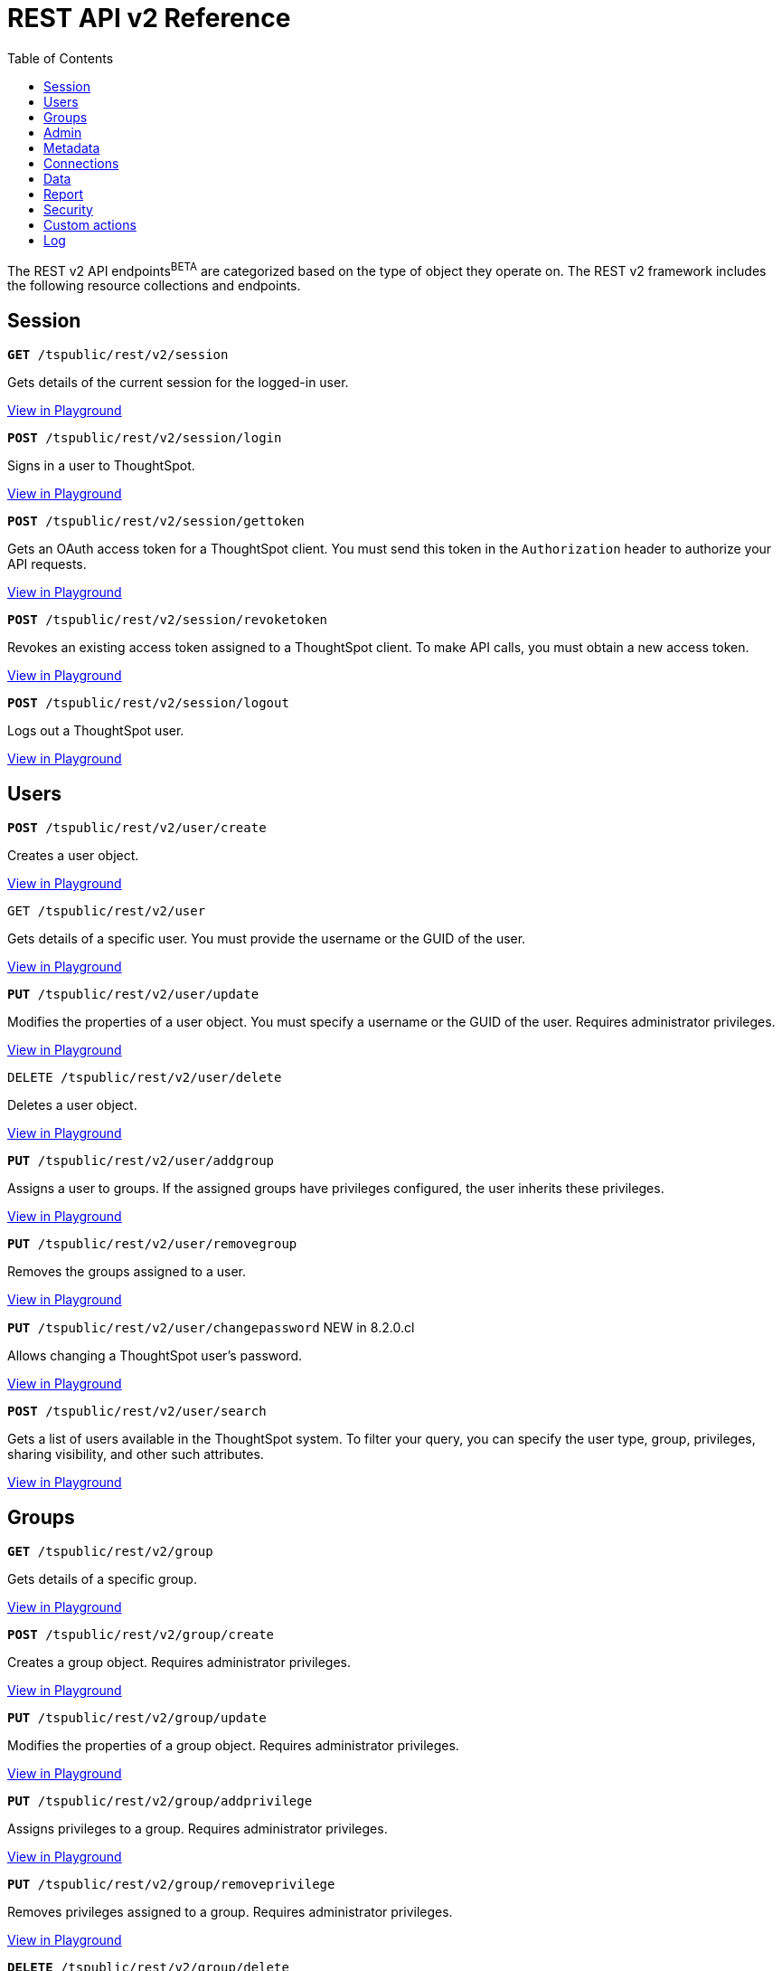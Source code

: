 = REST API v2 Reference
:toc: true

:page-title: REST API Reference Guide
:page-pageid: rest-apiv2-reference
:page-description: REST API Reference

The REST v2 API endpoints[beta blueBackground]^BETA^ are categorized based on the type of object they operate on. The REST v2 framework includes the following resource collections and endpoints.


== Session

--
`**GET** /tspublic/rest/v2/session`

Gets details of the current session for the logged-in user.

++++
<a href="{{previewPrefix}}/api/rest/playgroundV2" id="preview-in-playground" target="_blank">View in Playground</a>
++++
+++<p class="divider"> </p>+++

`*POST* /tspublic/rest/v2/session/login`

Signs in a user to ThoughtSpot.

++++
<a href="{{previewPrefix}}/api/rest/playgroundV2" id="preview-in-playground" target="_blank">View in Playground</a>
++++

+++<p class="divider"> </p>+++

`**POST** /tspublic/rest/v2/session/gettoken`

Gets an OAuth access token for a ThoughtSpot client. You must send this token in the `Authorization` header to authorize your API requests.

++++
<a href="{{previewPrefix}}/api/rest/playgroundV2" id="preview-in-playground" target="_blank">View in Playground</a>
++++

+++<p class="divider"> </p>+++

`**POST** /tspublic/rest/v2/session/revoketoken`

Revokes an existing access token assigned to a ThoughtSpot client. To make API calls, you must obtain a new access token.

++++
<a href="{{previewPrefix}}/api/rest/playgroundV2" id="preview-in-playground" target="_blank">View in Playground</a>
++++

+++<p class="divider"> </p>+++

`**POST** /tspublic/rest/v2/session/logout`

Logs out a ThoughtSpot user.

++++
<a href="{{previewPrefix}}/api/rest/playgroundV2" id="preview-in-playground" target="_blank">View in Playground</a>
++++
--

== Users


--

`*POST* /tspublic/rest/v2/user/create`

Creates a user object.

++++
<a href="{{previewPrefix}}/api/rest/playgroundV2" id="preview-in-playground" target="_blank">View in Playground</a>
++++

+++<p class="divider"> </p>+++

`GET /tspublic/rest/v2/user`

Gets details of a specific user. You must provide the username or the GUID of the user.

++++
<a href="{{previewPrefix}}/api/rest/playgroundV2" id="preview-in-playground" target="_blank">View in Playground</a>
++++

+++<p class="divider"> </p>+++

`*PUT* /tspublic/rest/v2/user/update`

Modifies the properties of a user object. You must specify a username or the GUID of the user. Requires administrator privileges.

++++
<a href="{{previewPrefix}}/api/rest/playgroundV2" id="preview-in-playground" target="_blank">View in Playground</a>
++++

+++<p class="divider"> </p>+++

`DELETE /tspublic/rest/v2/user/delete`

Deletes a user object.

++++
<a href="{{previewPrefix}}/api/rest/playgroundV2" id="preview-in-playground" target="_blank">View in Playground</a>
++++

+++<p class="divider"> </p>+++

`**PUT** /tspublic/rest/v2/user/addgroup`

Assigns a user to groups. If the assigned groups have privileges configured, the user inherits these privileges.

++++
<a href="{{previewPrefix}}/api/rest/playgroundV2" id="preview-in-playground" target="_blank">View in Playground</a>
++++

+++<p class="divider"> </p>+++

`*PUT* /tspublic/rest/v2/user/removegroup`

Removes the groups assigned to a user.

++++
<a href="{{previewPrefix}}/api/rest/playgroundV2" id="preview-in-playground" target="_blank">View in Playground</a>
++++

+++<p class="divider"> </p>+++

`**PUT** /tspublic/rest/v2/user/changepassword` [tag greenBackground]#NEW in 8.2.0.cl#

Allows changing a ThoughtSpot user's password.

++++
<a href="{{previewPrefix}}/api/rest/playgroundV2" id="preview-in-playground" target="_blank">View in Playground</a>
++++

+++<p class="divider"> </p>+++

`**POST** /tspublic/rest/v2/user/search`

Gets a list of users available in the ThoughtSpot system. To filter your query, you can specify the user type, group, privileges, sharing visibility, and other such attributes.

++++
<a href="{{previewPrefix}}/api/rest/playgroundV2" id="preview-in-playground" target="_blank">View in Playground</a>
++++

--

== Groups

--
`*GET* /tspublic/rest/v2/group`

Gets details of a specific group.

++++
<a href="{{previewPrefix}}/api/rest/playgroundV2" id="preview-in-playground" target="_blank">View in Playground</a>
++++

+++<p class="divider"> </p>+++

`*POST* /tspublic/rest/v2/group/create`

Creates a group object. Requires administrator privileges.

++++
<a href="{{previewPrefix}}/api/rest/playgroundV2" id="preview-in-playground" target="_blank">View in Playground</a>
++++

+++<p class="divider"> </p>+++

`**PUT** /tspublic/rest/v2/group/update`

Modifies the properties of a group object. Requires administrator privileges.

++++
<a href="{{previewPrefix}}/api/rest/playgroundV2" id="preview-in-playground" target="_blank">View in Playground</a>
++++

+++<p class="divider"> </p>+++

`**PUT **/tspublic/rest/v2/group/addprivilege`

Assigns privileges to a group. Requires administrator privileges.

++++
<a href="{{previewPrefix}}/api/rest/playgroundV2" id="preview-in-playground" target="_blank">View in Playground</a>
++++

+++<p class="divider"> </p>+++

`**PUT **/tspublic/rest/v2/group/removeprivilege`

Removes privileges assigned to a group. Requires administrator privileges.

++++
<a href="{{previewPrefix}}/api/rest/playgroundV2" id="preview-in-playground" target="_blank">View in Playground</a>
++++

+++<p class="divider"> </p>+++

`**DELETE** /tspublic/rest/v2/group/delete`

Deletes a group object. Requires administrator privileges.

++++
<a href="{{previewPrefix}}/api/rest/playgroundV2" id="preview-in-playground" target="_blank">View in Playground</a>
++++

+++<p class="divider"> </p>+++

`*PUT* /tspublic/rest/v2/group/adduser`

Assigns users to a group. Requires administrator privileges.

++++
<a href="{{previewPrefix}}/api/rest/playgroundV2" id="preview-in-playground" target="_blank">View in Playground</a>
++++

+++<p class="divider"> </p>+++

`**PUT **/tspublic/rest/v2/group/removeuser`

Removes one or several users assigned to a group. Requires administrator privileges.


++++
<a href="{{previewPrefix}}/api/rest/playgroundV2" id="preview-in-playground" target="_blank">View in Playground</a>
++++

+++<p class="divider"> </p>+++

`*PUT* /tspublic/rest/v2/group/addgroup`

Adds a group to another group object. This API request creates a hierarchy of groups. The subgroups inherit the privileges assigned to the parent group.

++++
<a href="{{previewPrefix}}/api/rest/playgroundV2" id="preview-in-playground" target="_blank">View in Playground</a>
++++

+++<p class="divider"> </p>+++

`**PUT** /tspublic/rest/v2/group/removegroup`

Removes a group from the parent group.

++++
<a href="{{previewPrefix}}/api/rest/playgroundV2" id="preview-in-playground" target="_blank">View in Playground</a>
++++

+++<p class="divider"> </p>+++

`*POST* /tspublic/rest/v2/group/search`

Gets a list of groups created in the ThoughtSpot system. To filter your query, you can specify the group type, group name, privileges, sharing visibility, users, and other such attributes.

++++
<a href="{{previewPrefix}}/api/rest/playgroundV2" id="preview-in-playground" target="_blank">View in Playground</a>
++++
--

== Admin

--
`**GET ** /tspublic/rest/v2/admin/configuration` [tag greenBackground]#NEW in 8.2.0.cl#

Gets details of the current configuration of a ThoughtSpot cluster.

++++
<a href="{{previewPrefix}}/api/rest/playgroundV2" id="preview-in-playground" target="_blank">View in Playground</a>
++++

+++<p class="divider"> </p>+++

`*GET* /tspublic/rest/v2/admin/configuration/overrides` [tag greenBackground]#NEW in 8.2.0.cl#

Gets details of configuration overrides.

++++
<a href="{{previewPrefix}}/api/rest/playgroundV2" id="preview-in-playground" target="_blank">View in Playground</a>
++++

+++<p class="divider"> </p>+++

`**PUT **/tspublic/rest/v2/admin/configuration/update`  [tag greenBackground]#NEW in 8.2.0.cl#

Updates configuration settings of the ThoughtSpot cluster.

++++
<a href="{{previewPrefix}}/api/rest/playgroundV2" id="preview-in-playground" target="_blank">View in Playground</a>
++++

+++<p class="divider"> </p>+++

`*PUT* /tspublic/rest/v2/admin/resetpassword`  [tag greenBackground]#NEW in 8.2.0.cl#

Resets the password of a user account.

++++
<a href="{{previewPrefix}}/api/rest/playgroundV2" id="preview-in-playground" target="_blank">View in Playground</a>
++++

+++<p class="divider"> </p>+++

`*PUT* /tspublic/rest/v2/admin/syncprincipal`  [tag greenBackground]#NEW in 8.2.0.cl#

Synchronizes user account and group properties from an external database with ThoughtSpot.

++++
<a href="{{previewPrefix}}/api/rest/playgroundV2" id="preview-in-playground" target="_blank">View in Playground</a>
++++

+++<p class="divider"> </p>+++

`*PUT* /tspublic/rest/v2/admin/changeowner`  [tag greenBackground]#NEW in 8.2.0.cl#

Transfers the ownership of objects from one user to another.

++++
<a href="{{previewPrefix}}/api/rest/playgroundV2" id="preview-in-playground" target="_blank">View in Playground</a>
++++

+++<p class="divider"> </p>+++
--


== Metadata

--
`*GET* /tspublic/rest/v2/metadata/tag`

Gets details for the specified tag. You must specify the tag name or the GUID.

++++
<a href="{{previewPrefix}}/api/rest/playgroundV2" id="preview-in-playground" target="_blank">View in Playground</a>
++++

+++<p class="divider"> </p>+++

`*POST* /tspublic/rest/v2/metadata/tag/create`

Creates a tag object.

++++
<a href="{{previewPrefix}}/api/rest/playgroundV2" id="preview-in-playground" target="_blank">View in Playground</a>
++++

+++<p class="divider"> </p>+++

`*PUT* /tspublic/rest/v2/metadata/tag/update`

Modifies the properties of a tag object.

++++
<a href="{{previewPrefix}}/api/rest/playgroundV2" id="preview-in-playground" target="_blank">View in Playground</a>
++++

+++<p class="divider"> </p>+++

`*PUT* /tspublic/rest/v2/metadata/tag/assign` [tag orangeBackground]#Modified in 8.2.0.cl#

Assigns a tag to one or several metadata objects. You can assign a tag to a Liveboard, answer, data object, and data connection objects.

++++
<a href="{{previewPrefix}}/api/rest/playgroundV2" id="preview-in-playground" target="_blank">View in Playground</a>
++++

+++<p class="divider"> </p>+++

`*PUT* /tspublic/rest/v2/metadata/tag/unassign` [tag orangeBackground]#Modified in 8.2.0.cl#

Removes the tag assigned to an object.

++++
<a href="{{previewPrefix}}/api/rest/playgroundV2" id="preview-in-playground" target="_blank">View in Playground</a>
++++

+++<p class="divider"> </p>+++

`*DELETE* /api/rest/v2/metadata/tag/delete`

Deletes the specified tag.

++++
<a href="{{previewPrefix}}/api/rest/playgroundV2" id="preview-in-playground" target="_blank">View in Playground</a>
++++

+++<p class="divider"> </p>+++

`**PUT** /api/rest/v2/metadata/favorite/assign` [tag orangeBackground]#Modified in 8.2.0.cl#

Adds an object such as Liveboards and answers to a user's favorites list.

++++
<a href="{{previewPrefix}}/api/rest/playgroundV2" id="preview-in-playground" target="_blank">View in Playground</a>
++++

+++<p class="divider"> </p>+++

`**PUT ** /api/rest/v2/metadata/favorite/unassign` [tag orangeBackground]#Modified in 8.2.0.cl#

Removes the specified object from the user's favorites list.

++++
<a href="{{previewPrefix}}/api/rest/playgroundV2" id="preview-in-playground" target="_blank">View in Playground</a>
++++

+++<p class="divider"> </p>+++

`**GET** /api/rest/v2/metadata/homeliveboard`

Gets the details of the Liveboard that is set as a default Liveboard for the ThoughtSpot user.

++++
<a href="{{previewPrefix}}/api/rest/playgroundV2" id="preview-in-playground" target="_blank">View in Playground</a>
++++

+++<p class="divider"> </p>+++

`**PUT** /api/rest/v2/metadata/homeliveboard/assign` [tag orangeBackground]#Modified in 8.2.0.cl#

Assigns a Liveboard as a default Liveboard for a ThoughtSpot user.

++++
<a href="{{previewPrefix}}/api/rest/playgroundV2" id="preview-in-playground" target="_blank">View in Playground</a>
++++

+++<p class="divider"> </p>+++

`*PUT* /api/rest/v2/metadata/homeliveboard/unassign` [tag orangeBackground]#Modified in 8.2.0.cl#

Removes the default home Liveboard setting for a ThoughtSpot user.

++++
<a href="{{previewPrefix}}/api/rest/playgroundV2" id="preview-in-playground" target="_blank">View in Playground</a>
++++

+++<p class="divider"> </p>+++

`*GET* /api/rest/v2/metadata/incomplete`

Gets a list of objects with incomplete metadata.

++++
<a href="{{previewPrefix}}/api/rest/playgroundV2" id="preview-in-playground" target="_blank">View in Playground</a>
++++

+++<p class="divider"> </p>+++

`*GET* /api/rest/v2/metadata/header`

Gets header details for a specific metadata object.

++++
<a href="{{previewPrefix}}/api/rest/playgroundV2" id="preview-in-playground" target="_blank">View in Playground</a>
++++


+++<p class="divider"> </p>+++

`*GET* /api/rest/v2/metadata/details`

Gets details of the metadata objects. To filter the query, you can specify the metadata object type.

++++
<a href="{{previewPrefix}}/api/rest/playgroundV2" id="preview-in-playground" target="_blank">View in Playground</a>
++++

+++<p class="divider"> </p>+++

`*GET* /api/rest/v2/metadata/vizheaders`

Gets a list of visualization headers associated with a Liveboard.

++++
<a href="{{previewPrefix}}/api/rest/playgroundV2" id="preview-in-playground" target="_blank">View in Playground</a>
++++

+++<p class="divider"> </p>+++

`*POST* /api/rest/v2/metadata/header/search`

Gets a list of all metadata objects in the ThoughtSpot system. To filter your query, specify the metadata object type, access level, and other such attributes.

++++
<a href="{{previewPrefix}}/api/rest/playgroundV2" id="preview-in-playground" target="_blank">View in Playground</a>
++++

+++<p class="divider"> </p>+++

`*DELETE* /api/rest/v2/metadata/delete`

Deletes the specified metadata object.

++++
<a href="{{previewPrefix}}/api/rest/playgroundV2" id="preview-in-playground" target="_blank">View in Playground</a>
++++

+++<p class="divider"> </p>+++

`*POST* /api/rest/v2/metadata/dependency`

Gets a list of dependent metadata objects.

++++
<a href="{{previewPrefix}}/api/rest/playgroundV2" id="preview-in-playground" target="_blank">View in Playground</a>
++++

+++<p class="divider"> </p>+++

`*POST* /api/rest/v2/metadata/tml/export`

Exports a TML object and associated metadata.

++++
<a href="{{previewPrefix}}/api/rest/playgroundV2" id="preview-in-playground" target="_blank">View in Playground</a>
++++

+++<p class="divider"> </p>+++

`**POST** /api/rest/v2/metadata/tml/import`

Imports one or several TML objects and object associations.

++++
<a href="{{previewPrefix}}/api/rest/playgroundV2" id="preview-in-playground" target="_blank">View in Playground</a>
++++

--

== Connections

--
`*GET* /api/rest/v2/connection`

Gets details of a specific data connection.

++++
<a href="{{previewPrefix}}/api/rest/playgroundV2" id="preview-in-playground" target="_blank">View in Playground</a>
++++

+++<p class="divider"> </p>+++

`**GET** /tspublic/rest/v2/connection/database` [tag greenBackground]#NEW in 8.3.0.cl#

Gets details of the databases associated with a connection ID.

++++
<a href="{{previewPrefix}}/api/rest/playgroundV2" id="preview-in-playground" target="_blank">View in Playground</a>
++++

+++<p class="divider"> </p>+++

`**POST** /tspublic/rest/v2/connection/table` [tag greenBackground]#NEW in 8.3.0.cl#

Gets details of the tables associated with a connection ID.

++++
<a href="{{previewPrefix}}/api/rest/playgroundV2" id="preview-in-playground" target="_blank">View in Playground</a>
++++

+++<p class="divider"> </p>+++

`*POST* /tspublic/rest/v2/connection/tablecoloumn` [tag greenBackground]#NEW in 8.3.0.cl#

Gets details of the columns of the tables associated with a connection ID.

++++
<a href="{{previewPrefix}}/api/rest/playgroundV2" id="preview-in-playground" target="_blank">View in Playground</a>
++++

+++<p class="divider"> </p>+++

`*POST* /api/rest/v2/connection/create`

Creates a data connection.

++++
<a href="{{previewPrefix}}/api/rest/playgroundV2" id="preview-in-playground" target="_blank">View in Playground</a>
++++

+++<p class="divider"> </p>+++

`*PUT* /api/rest/v2/connection/update`

Updates an existing data connection.

++++
<a href="{{previewPrefix}}/api/rest/playgroundV2" id="preview-in-playground" target="_blank">View in Playground</a>
++++

+++<p class="divider"> </p>+++

*DELETE* /api/rest/v2/connection/delete

Deletes a data connection.

++++
<a href="{{previewPrefix}}/api/rest/playgroundV2" id="preview-in-playground" target="_blank">View in Playground</a>
++++

+++<p class="divider"> </p>+++

`*PUT* /api/rest/v2/connection/addtable`

Adds a table to an existing data connection.

++++
<a href="{{previewPrefix}}/api/rest/playgroundV2" id="preview-in-playground" target="_blank">View in Playground</a>
++++

+++<p class="divider"> </p>+++

`*PUT* /api/rest/v2/connection/removetable`

Removes a table from an existing data connection.

++++
<a href="{{previewPrefix}}/api/rest/playgroundV2" id="preview-in-playground" target="_blank">View in Playground</a>
++++

+++<p class="divider"> </p>+++

`*POST* /api/rest/v2/connection/search`

Gets details of all data connections. You can also query data for a specific connection type.

++++
<a href="{{previewPrefix}}/api/rest/playgroundV2" id="preview-in-playground" target="_blank">View in Playground</a>
++++
--

== Data

--
`**POST** /tspublic/rest/v2/data/search` [tag greenBackground]#NEW in 8.2.0.cl#

Allows constructing a search query string and retrieves data from a search query.

++++
<a href="{{previewPrefix}}/api/rest/playgroundV2" id="preview-in-playground" target="_blank">View in Playground</a>
++++

+++<p class="divider"> </p>+++

`**POST** /tspublic/rest/v2/data/answer` [tag greenBackground]#NEW in 8.2.0.cl#

Gets data from a saved search answer.

++++
<a href="{{previewPrefix}}/api/rest/playgroundV2" id="preview-in-playground" target="_blank">View in Playground</a>
++++

+++<p class="divider"> </p>+++

`**POST** /tspublic/rest/v2/data/liveboard` [tag greenBackground]#NEW in 8.2.0.cl#

Gets data from the specified Liveboard and visualization.

++++
<a href="{{previewPrefix}}/api/rest/playgroundV2" id="preview-in-playground" target="_blank">View in Playground</a>
++++
--

== Report

--
`*POST* /tspublic/rest/v2/report/answer` [tag greenBackground]#NEW in 8.2.0.cl#

Downloads answer data in the specified file format, such as PDF, CSV, PNG, and XLSX.

++++
<a href="{{previewPrefix}}/api/rest/playgroundV2" id="preview-in-playground" target="_blank">View in Playground</a>
++++

+++<p class="divider"> </p>+++

`**POST** /tspublic/rest/v2/report/liveboard` [tag greenBackground]#NEW in 8.3.0.cl#

Downloads a given Liveboard and its visualizations as a PDF, CSV, XLSX, or PNF file.

++++
<a href="{{previewPrefix}}/api/rest/playgroundV2" id="preview-in-playground" target="_blank">View in Playground</a>
++++
--

== Security

`*POST* /tspublic/rest/v2/security/share/tsobject` [tag greenBackground]#NEW in 8.3.0.cl#

Allows sharing an object with another user or group in ThoughtSpot.

++++
<a href="{{previewPrefix}}/api/rest/playgroundV2" id="preview-in-playground" target="_blank">View in Playground</a>
++++

+++<p class="divider"> </p>+++

`**POST** /tspublic/rest/v2/security/share/visualization` [tag greenBackground]#NEW in 8.3.0.cl#

Allows sharing a Liveboard visualization  with another user or group in ThoughtSpot.

++++
<a href="{{previewPrefix}}/api/rest/playgroundV2" id="preview-in-playground" target="_blank">View in Playground</a>
++++

+++<p class="divider"> </p>+++

`**GET** /tspublic/rest/v2/security/permission/tsobject` [tag greenBackground]#NEW in 8.3.0.cl#

Gets access permission details for a metadata object.

++++
<a href="{{previewPrefix}}/api/rest/playgroundV2" id="preview-in-playground" target="_blank">View in Playground</a>
++++

+++<p class="divider"> </p>+++

*GET* /tspublic/rest/v2/security/permission/principal [tag greenBackground]#NEW in 8.3.0.cl#

Gets a list of objects that the specified user or group has access to.

++++
<a href="{{previewPrefix}}/api/rest/playgroundV2" id="preview-in-playground" target="_blank">View in Playground</a>
++++

+++<p class="divider"> </p>+++

`*POST* /tspublic/rest/v2/security/permission/tsobject/search` [tag greenBackground]#NEW in 8.3.0.cl#

Gets permission details for specific object and users and groups who have access to these objects.

++++
<a href="{{previewPrefix}}/api/rest/playgroundV2" id="preview-in-playground" target="_blank">View in Playground</a>
++++

+++<p class="divider"> </p>+++

`*POST* /tspublic/rest/v2/security/permission/principal/search` [tag greenBackground]#NEW in 8.3.0.cl#

Gets a list objects to which a user or group has `read-only` or `modify` permissions.

++++
<a href="{{previewPrefix}}/api/rest/playgroundV2" id="preview-in-playground" target="_blank">View in Playground</a>
++++


== Custom actions

`*GET* /tspublic/rest/v2/customaction` [tag greenBackground]#NEW in 8.3.0.cl#

Gets details of a custom action.

++++
<a href="{{previewPrefix}}/api/rest/playgroundV2" id="preview-in-playground" target="_blank">View in Playground</a>
++++

+++<p class="divider"> </p>+++

`**POST **/tspublic/rest/v2/customaction/create` [tag greenBackground]#NEW in 8.3.0.cl#

Creates a custom action.

++++
<a href="{{previewPrefix}}/api/rest/playgroundV2" id="preview-in-playground" target="_blank">View in Playground</a>
++++

+++<p class="divider"> </p>+++

`**PUT** /tspublic/rest/v2/customaction/update` [tag greenBackground]#NEW in 8.3.0.cl#

Updates a custom action object.

++++
<a href="{{previewPrefix}}/api/rest/playgroundV2" id="preview-in-playground" target="_blank">View in Playground</a>
++++

+++<p class="divider"> </p>+++

`**DELETE** /tspublic/rest/v2/customaction/delete` [tag greenBackground]#NEW in 8.3.0.cl#

Deletes a custom action object.

++++
<a href="{{previewPrefix}}/api/rest/playgroundV2" id="preview-in-playground" target="_blank">View in Playground</a>
++++

+++<p class="divider"> </p>+++

`**POST** /tspublic/rest/v2/customaction/search` [tag greenBackground]#NEW in 8.3.0.cl#

Allows searching for custom actions available in ThoughtSpot.

++++
<a href="{{previewPrefix}}/api/rest/playgroundV2" id="preview-in-playground" target="_blank">View in Playground</a>
++++

+++<p class="divider"> </p>+++

`*GET* /tspublic/rest/v2/customaction/association` [tag greenBackground]#NEW in 8.3.0.cl#

Gets details of a custom action association to metadata objects, users, and groups.

++++
<a href="{{previewPrefix}}/api/rest/playgroundV2" id="preview-in-playground" target="_blank">View in Playground</a>
++++

+++<p class="divider"> </p>+++

`**DELETE **/tspublic/rest/v2/customactions/association/delete` [tag greenBackground]#NEW in 8.3.0.cl#

Removes custom action association to a user, group or metadata object.

++++
<a href="{{previewPrefix}}/api/rest/playgroundV2" id="preview-in-playground" target="_blank">View in Playground</a>
++++

+++<p class="divider"> </p>+++

== Log

--
`*GET* /tspublic/rest/v2/logs/events` [tag greenBackground]#NEW in 8.2.0.cl#

Gets security audit logs from the ThoughtSpot system.

++++
<a href="{{previewPrefix}}/api/rest/playgroundV2" id="preview-in-playground" target="_blank">View in Playground</a>
++++
--
